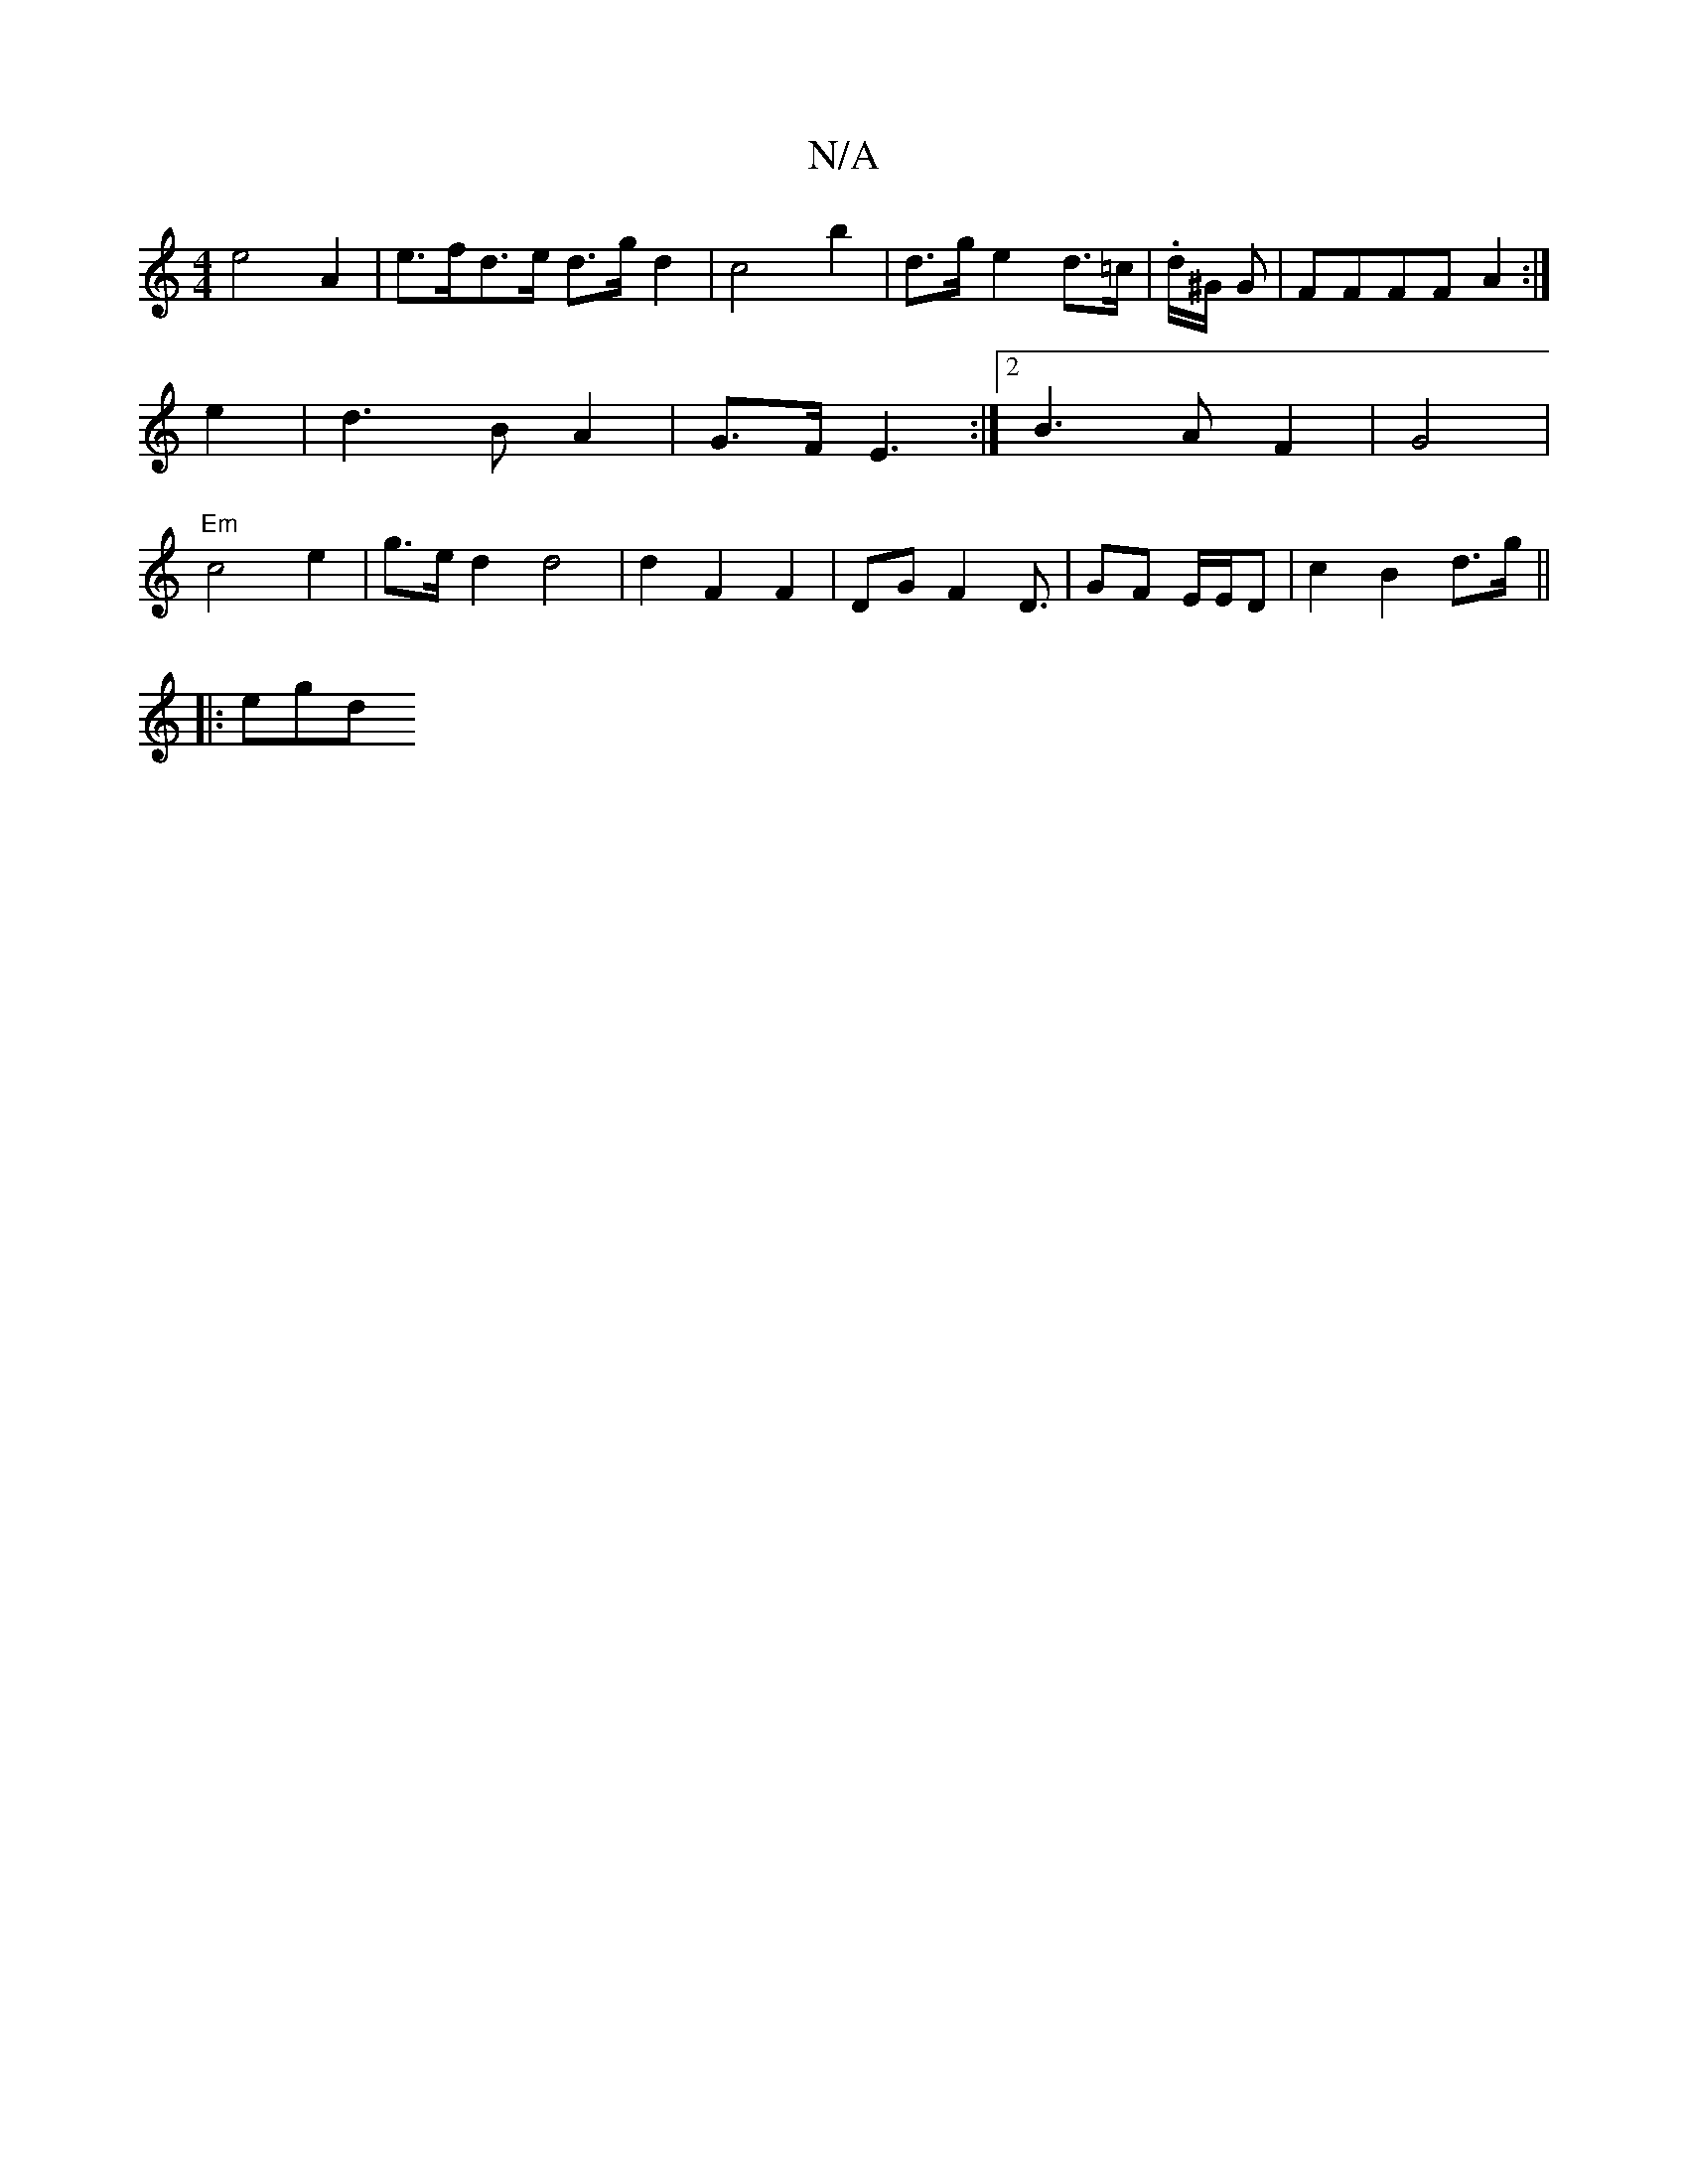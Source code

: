 X:1
T:N/A
M:4/4
R:N/A
K:Cmajor
e4 A2 | e>fd>e d>g d2 | c4 b2| d>g e2 d>=c | .d/^G/2 G | FFFF A2 :|
e2 | d3 B A2 | G>F E3 :|[2 B3 A F2 | G4 |
"Em"c4 e2 | g>ed2 d4 | d2 F2 F2 | DGF2D3/2 | GF E/E/D | c2 B2 d>g||
|: egd "G/cAB|A2 F2 A>